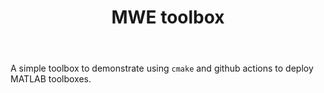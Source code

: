 #+TITLE: MWE toolbox

A simple toolbox to demonstrate using ~cmake~ and github actions to deploy MATLAB toolboxes.
